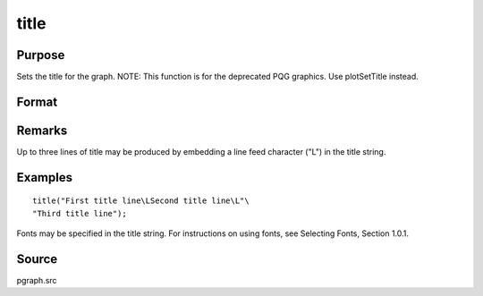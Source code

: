 
title
==============================================

Purpose
----------------

Sets the title for the graph. NOTE: This function is for the deprecated PQG graphics. Use plotSetTitle instead.

Format
----------------
.. function:: title(str)

    :param str: the title to display above the graph.
    :type str: string

Remarks
-------

Up to three lines of title may be produced by embedding a line feed
character ("\L") in the title string.


Examples
----------------

::

    title("First title line\LSecond title line\L"\
    "Third title line");

Fonts may be specified in the title string. For instructions on 
using fonts, see Selecting Fonts, Section 1.0.1.

Source
------

pgraph.src

.. seealso:: Functions :func:`xlabel`, :func:`ylabel`, :func:`fonts`
